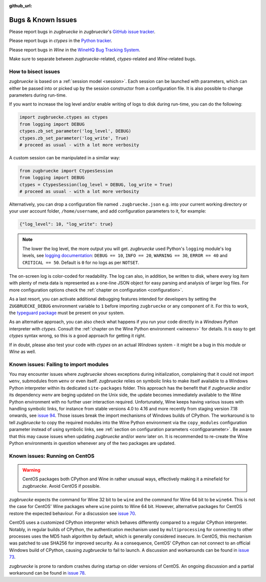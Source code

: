 :github_url:

.. _bugs:

.. index::
	triple: bug; issue; report
	triple: bug; issue; bisect
	single: ctypes
	single: wine

Bugs & Known Issues
===================

Please report bugs in *zugbruecke* in *zugbruecke*'s `GitHub issue tracker`_.

Please report bugs in *ctypes* in the `Python tracker`_.

Please report bugs in *Wine* in the `WineHQ Bug Tracking System`_.

Make sure to separate between *zugbruecke*-related, *ctypes*-related and
*Wine*-related bugs.

.. _GitHub issue tracker: https://github.com/pleiszenburg/zugbruecke/issues
.. _Python tracker: https://github.com/python/cpython/issues
.. _WineHQ Bug Tracking System: https://bugs.winehq.org/

How to bisect issues
--------------------

*zugbruecke* is based on a :ref:`session model <session>`. Each session can be launched with parameters, which can either be passed into or picked up by the session constructor from a configuration file. It is also possible to change parameters during run-time.

If you want to increase the log level and/or enable writing of logs to disk during run-time, you can do the following:

.. code:: python

    import zugbruecke.ctypes as ctypes
    from logging import DEBUG
    ctypes.zb_set_parameter('log_level', DEBUG)
    ctypes.zb_set_parameter('log_write', True)
    # proceed as usual - with a lot more verbosity

A custom session can be manipulated in a similar way:

.. code:: python

    from zugbruecke import CtypesSession
    from logging import DEBUG
    ctypes = CtypesSession(log_level = DEBUG, log_write = True)
    # proceed as usual - with a lot more verbosity

Alternatively, you can drop a configuration file named ``.zugbruecke.json`` e.g. into your current working directory or your user account folder, ``/home/username``, and add configuration parameters to it, for example:

.. code:: json

    {"log_level": 10, "log_write": true}

.. note::

    The lower the log level, the more output you will get. *zugbruecke* used Python's ``logging`` module's log levels, see `logging documentation`_: ``DEBUG == 10``, ``INFO == 20``, ``WARNING == 30``, ``ERROR == 40`` and ``CRITICAL == 50``. Default is ``0`` for no logs as per ``NOTSET``.

The on-screen log is color-coded for readability. The log can also, in addition, be written to disk, where every log item with plenty of meta data is represented as a one-line JSON object for easy parsing and analysis of larger log files. For more configuration options check the :ref:`chapter on configuration <configuration>`.

.. _logging documentation: https://docs.python.org/3/howto/logging.html#logging-levels

As a last resort, you can activate additional debugging features intended for developers by setting the ``ZUGBRUECKE_DEBUG`` environment variable to ``1`` before importing ``zugbruecke`` or any component of it. For this to work, the `typeguard package`_ must be present on your system.

.. _typeguard package: https://typeguard.readthedocs.io/

As an alternative approach, you can also check what happens if you run your code directly in a *Windows Python* interpreter with *ctypes*. Consult the :ref:`chapter on the Wine Python environment <wineenv>` for details. It is easy to get *ctypes* syntax wrong, so this is a good approach for getting it right.

If in doubt, please also test your code with *ctypes* on an actual *Windows* system - it might be a bug in this module or *Wine* as well.

Known issues: Failing to import modules
---------------------------------------

You may encounter issues where *zugbruecke* shows exceptions during initialization, complaining that it could not import ``wenv``, submodules from ``wenv`` or even itself. *zugbruecke* relies on symbolic links to make itself available to a Windows Python interpreter within its dedicated ``site-packages`` folder. This approach has the benefit that if *zugbruecke* and/or its dependency *wenv* are beging updated on the Unix side, the update becomes immediately available to the Wine Python environment with no further user interaction required. Unfortunately, Wine keeps having various issues with handling symbolic links, for instance from stable versions 4.0 to 4.16 and more recently from staging version 7.18 onwards, see `issue 94`_. Those issues break the import mechanisms of Windows builds of CPython. The workaround is to tell *zugbruecke* to copy the required modules into the Wine Python environment via the ``copy_modules`` configuration parameter instead of using symbolic links, see :ref:`section on configuration parameters <configparameter>`. Be aware that this may cause issues when updating *zugbruecke* and/or *wenv* later on. It is recommended to re-create the Wine Python environments in question whenever any of the two packages are updated.

.. _issue 94: https://github.com/pleiszenburg/zugbruecke/issues/94

.. _centos:

Known issues: Running on CentOS
-------------------------------

.. warning::

    CentOS packages both CPython and Wine in rather unusual ways, effectively making it a minefield for *zugbruecke*. Avoid CentOS if possible.

*zugbruecke* expects the command for Wine 32 bit to be ``wine`` and the command for Wine 64 bit to be ``wine64``. This is not the case for CentOS' Wine packages where ``wine`` points to Wine 64 bit. However, alternative packages for CentOS restore the expected behaviour. For a discussion see `issue 70`_.

.. _issue 70: https://github.com/pleiszenburg/zugbruecke/issues/70

CentOS uses a customized CPython interpreter which behaves differently compared to a regular CPython interpreter. Notably, in regular builds of CPython, the authentication mechanism used by ``multiprocessing`` for connecting to other processes uses the MD5 hash algorithm by default, which is generally considered insecure. In CentOS, this mechanism was patched to use SHA256 for improved security. As a consequence, CentOS' CPython can not connect to an official Windows build of CPython, causing *zugbruecke* to fail to launch. A discussion and workarounds can be found in `issue 73`_.

.. _issue 73: https://github.com/pleiszenburg/zugbruecke/issues/73

*zugbruecke* is prone to random crashes during startup on older versions of CentOS. An ongoing discussion and a partial workaround can be found in `issue 78`_.

.. _issue 78: https://github.com/pleiszenburg/zugbruecke/issues/78

